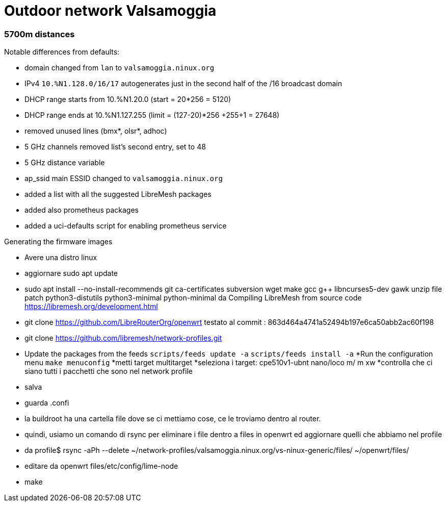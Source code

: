 Outdoor network Valsamoggia
===========================

### 5700m distances

Notable differences from defaults:

* domain changed from `lan` to `valsamoggia.ninux.org`
* IPv4 `10.%N1.128.0/16/17` autogenerates just in the second half of the /16 broadcast domain
* DHCP range starts from 10.%N1.20.0 (start = 20*256 = 5120)
* DHCP range ends at 10.%N1.127.255 (limit = (127-20)*256 +255+1 = 27648)
* removed unused lines (bmx*, olsr*, adhoc)
* 5 GHz channels removed list's second entry, set to 48
* 5 GHz distance variable
* ap_ssid main ESSID changed to `valsamoggia.ninux.org`
* added a list with all the suggested LibreMesh packages
* added also prometheus packages
* added a uci-defaults script for enabling prometheus service

Generating the firmware images

* Avere una distro linux
* aggiornare sudo apt update
* sudo apt install --no-install-recommends git ca-certificates subversion wget make gcc g++ libncurses5-dev gawk unzip file       patch python3-distutils python3-minimal python-minimal
da Compiling LibreMesh from source code https://libremesh.org/development.html
* git clone https://github.com/LibreRouterOrg/openwrt    
  testato al commit : 863d464a4741a52494b197e6ca50abb2ac60f198 
* git clone https://github.com/libremesh/network-profiles.git
* Update the packages from the feeds +scripts/feeds update -a+
+scripts/feeds install -a+
*Run the configuration menu +make menuconfig+
*metti target multitarget
*seleziona i target: cpe510v1-ubnt nano/loco m/ m xw
*controlla che ci siano tutti i pacchetti che sono nel network profile
* salva
* guarda .confi
* la buildroot ha una cartella file dove se ci mettiamo cose, ce le troviamo dentro al router.
* quindi, usiamo un comando di rsync per eliminare i file dentro a files in openwrt ed aggiornare quelli che abbiamo nel profile
* da profile$ rsync -aPh --delete ~/network-profiles/valsamoggia.ninux.org/vs-ninux-generic/files/ ~/openwrt/files/
* editare da openwrt files/etc/config/lime-node 
* make
 



----------------------------------------
